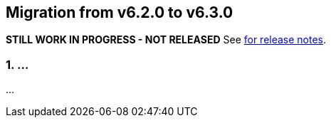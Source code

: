 == Migration from v6.2.0 to v6.3.0
**STILL WORK IN PROGRESS - NOT RELEASED**
See link:https://github.com/DozerMapper/dozer/releases/tag/6.3.0[for release notes].

=== 1. ...
...
